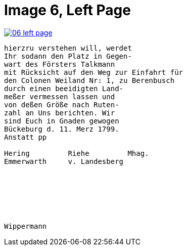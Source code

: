 = Image 6, Left Page

image::06-left-page.png[link=self]
[verse]
____
hierzru verstehen will, werdet
Ihr sodann den Platz in Gegen-
wart des Försters Talkmann
mit Rücksicht auf den Weg zur Einfahrt für
den Colonen Weiland Nr: 1, zu Berenbusch
durch einen beeidigten Land-
meßer vermessen lassen und
von deßen Größe nach Ruten-
zahl an Uns berichten. Wir
sind Euch in Gnaden gewogen
Bückeburg d. 11. Merz 1799.
Anstatt pp

Hering         Riehe         Mhag.
Emmerwarth     v. Landesberg







Wippermann
____
